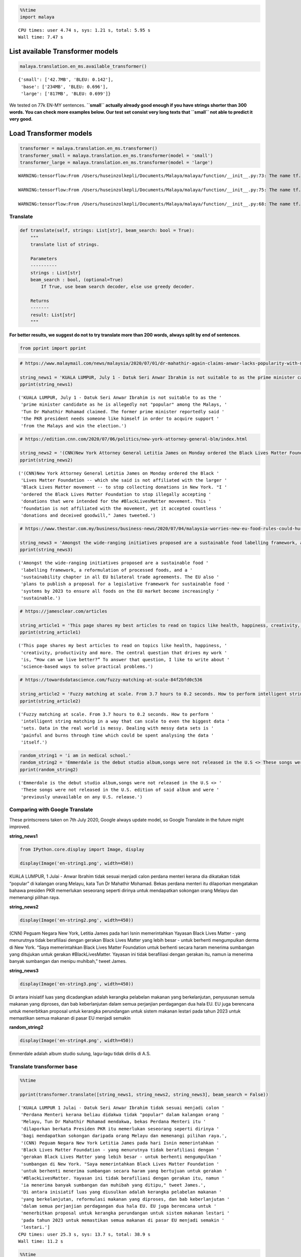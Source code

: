 .. code:: python

    %%time
    import malaya


.. parsed-literal::

    CPU times: user 4.74 s, sys: 1.21 s, total: 5.95 s
    Wall time: 7.47 s


List available Transformer models
---------------------------------

.. code:: python

    malaya.translation.en_ms.available_transformer()




.. parsed-literal::

    {'small': ['42.7MB', 'BLEU: 0.142'],
     'base': ['234MB', 'BLEU: 0.696'],
     'large': ['817MB', 'BLEU: 0.699']}



We tested on 77k EN-MY sentences. **``small`` actually already good
enough if you have strings shorter than 300 words. You can check more
examples below. Our test set consist very long texts that ``small`` not
able to predict it very good.**

Load Transformer models
-----------------------

.. code:: python

    transformer = malaya.translation.en_ms.transformer()
    transformer_small = malaya.translation.en_ms.transformer(model = 'small')
    transformer_large = malaya.translation.en_ms.transformer(model = 'large')


.. parsed-literal::

    WARNING:tensorflow:From /Users/huseinzolkepli/Documents/Malaya/malaya/function/__init__.py:73: The name tf.gfile.GFile is deprecated. Please use tf.io.gfile.GFile instead.
    
    WARNING:tensorflow:From /Users/huseinzolkepli/Documents/Malaya/malaya/function/__init__.py:75: The name tf.GraphDef is deprecated. Please use tf.compat.v1.GraphDef instead.
    
    WARNING:tensorflow:From /Users/huseinzolkepli/Documents/Malaya/malaya/function/__init__.py:68: The name tf.InteractiveSession is deprecated. Please use tf.compat.v1.InteractiveSession instead.
    


Translate
^^^^^^^^^

.. code:: python

   def translate(self, strings: List[str], beam_search: bool = True):
       """
       translate list of strings.

       Parameters
       ----------
       strings : List[str]
       beam_search : bool, (optional=True)
           If True, use beam search decoder, else use greedy decoder.

       Returns
       -------
       result: List[str]
       """

**For better results, we suggest do not to try translate more than 200
words, always split by end of sentences**.

.. code:: python

    from pprint import pprint

.. code:: python

    # https://www.malaymail.com/news/malaysia/2020/07/01/dr-mahathir-again-claims-anwar-lacks-popularity-with-malays-to-be-pakatans/1880420
    
    string_news1 = 'KUALA LUMPUR, July 1 - Datuk Seri Anwar Ibrahim is not suitable to as the prime minister candidate as he is allegedly not "popular" among the Malays, Tun Dr Mahathir Mohamad claimed. The former prime minister reportedly said the PKR president needs someone like himself in order to acquire support from the Malays and win the election.'
    pprint(string_news1)


.. parsed-literal::

    ('KUALA LUMPUR, July 1 - Datuk Seri Anwar Ibrahim is not suitable to as the '
     'prime minister candidate as he is allegedly not "popular" among the Malays, '
     'Tun Dr Mahathir Mohamad claimed. The former prime minister reportedly said '
     'the PKR president needs someone like himself in order to acquire support '
     'from the Malays and win the election.')


.. code:: python

    # https://edition.cnn.com/2020/07/06/politics/new-york-attorney-general-blm/index.html
    
    string_news2 = '(CNN)New York Attorney General Letitia James on Monday ordered the Black Lives Matter Foundation -- which she said is not affiliated with the larger Black Lives Matter movement -- to stop collecting donations in New York. "I ordered the Black Lives Matter Foundation to stop illegally accepting donations that were intended for the #BlackLivesMatter movement. This foundation is not affiliated with the movement, yet it accepted countless donations and deceived goodwill," James tweeted.'
    pprint(string_news2)


.. parsed-literal::

    ('(CNN)New York Attorney General Letitia James on Monday ordered the Black '
     'Lives Matter Foundation -- which she said is not affiliated with the larger '
     'Black Lives Matter movement -- to stop collecting donations in New York. "I '
     'ordered the Black Lives Matter Foundation to stop illegally accepting '
     'donations that were intended for the #BlackLivesMatter movement. This '
     'foundation is not affiliated with the movement, yet it accepted countless '
     'donations and deceived goodwill," James tweeted.')


.. code:: python

    # https://www.thestar.com.my/business/business-news/2020/07/04/malaysia-worries-new-eu-food-rules-could-hurt-palm-oil-exports
    
    string_news3 = 'Amongst the wide-ranging initiatives proposed are a sustainable food labelling framework, a reformulation of processed foods, and a sustainability chapter in all EU bilateral trade agreements. The EU also plans to publish a proposal for a legislative framework for sustainable food systems by 2023 to ensure all foods on the EU market become increasingly sustainable.'
    pprint(string_news3)


.. parsed-literal::

    ('Amongst the wide-ranging initiatives proposed are a sustainable food '
     'labelling framework, a reformulation of processed foods, and a '
     'sustainability chapter in all EU bilateral trade agreements. The EU also '
     'plans to publish a proposal for a legislative framework for sustainable food '
     'systems by 2023 to ensure all foods on the EU market become increasingly '
     'sustainable.')


.. code:: python

    # https://jamesclear.com/articles
    
    string_article1 = 'This page shares my best articles to read on topics like health, happiness, creativity, productivity and more. The central question that drives my work is, “How can we live better?” To answer that question, I like to write about science-based ways to solve practical problems.'
    pprint(string_article1)


.. parsed-literal::

    ('This page shares my best articles to read on topics like health, happiness, '
     'creativity, productivity and more. The central question that drives my work '
     'is, “How can we live better?” To answer that question, I like to write about '
     'science-based ways to solve practical problems.')


.. code:: python

    # https://towardsdatascience.com/fuzzy-matching-at-scale-84f2bfd0c536
    
    string_article2 = 'Fuzzy matching at scale. From 3.7 hours to 0.2 seconds. How to perform intelligent string matching in a way that can scale to even the biggest data sets. Data in the real world is messy. Dealing with messy data sets is painful and burns through time which could be spent analysing the data itself.'
    pprint(string_article2)


.. parsed-literal::

    ('Fuzzy matching at scale. From 3.7 hours to 0.2 seconds. How to perform '
     'intelligent string matching in a way that can scale to even the biggest data '
     'sets. Data in the real world is messy. Dealing with messy data sets is '
     'painful and burns through time which could be spent analysing the data '
     'itself.')


.. code:: python

    random_string1 = 'i am in medical school.'
    random_string2 = 'Emmerdale is the debut studio album,songs were not released in the U.S <> These songs were not released in the U.S. edition of said album and were previously unavailable on any U.S. release.'
    pprint(random_string2)


.. parsed-literal::

    ('Emmerdale is the debut studio album,songs were not released in the U.S <> '
     'These songs were not released in the U.S. edition of said album and were '
     'previously unavailable on any U.S. release.')


Comparing with Google Translate
^^^^^^^^^^^^^^^^^^^^^^^^^^^^^^^

These printscreens taken on 7th July 2020, Google always update model,
so Google Translate in the future might improved.

**string_news1**

.. code:: python

    from IPython.core.display import Image, display
    
    display(Image('en-string1.png', width=450))



.. image:: load-translation-en-ms_files/load-translation-en-ms_16_0.png
   :width: 450px


KUALA LUMPUR, 1 Julai - Anwar Ibrahim tidak sesuai menjadi calon perdana
menteri kerana dia dikatakan tidak “popular” di kalangan orang Melayu,
kata Tun Dr Mahathir Mohamad. Bekas perdana menteri itu dilaporkan
mengatakan bahawa presiden PKR memerlukan seseorang seperti dirinya
untuk mendapatkan sokongan orang Melayu dan memenangi pilihan raya.

**string_news2**

.. code:: python

    display(Image('en-string2.png', width=450))



.. image:: load-translation-en-ms_files/load-translation-en-ms_19_0.png
   :width: 450px


(CNN) Peguam Negara New York, Letitia James pada hari Isnin
memerintahkan Yayasan Black Lives Matter - yang menurutnya tidak
berafiliasi dengan gerakan Black Lives Matter yang lebih besar - untuk
berhenti mengumpulkan derma di New York. “Saya memerintahkan Black Lives
Matter Foundation untuk berhenti secara haram menerima sumbangan yang
ditujukan untuk gerakan #BlackLivesMatter. Yayasan ini tidak berafiliasi
dengan gerakan itu, namun ia menerima banyak sumbangan dan menipu
muhibah,” tweet James.

**string_news3**

.. code:: python

    display(Image('en-string3.png', width=450))



.. image:: load-translation-en-ms_files/load-translation-en-ms_22_0.png
   :width: 450px


Di antara inisiatif luas yang dicadangkan adalah kerangka pelabelan
makanan yang berkelanjutan, penyusunan semula makanan yang diproses, dan
bab keberlanjutan dalam semua perjanjian perdagangan dua hala EU. EU
juga berencana untuk menerbitkan proposal untuk kerangka perundangan
untuk sistem makanan lestari pada tahun 2023 untuk memastikan semua
makanan di pasar EU menjadi semakin

**random_string2**

.. code:: python

    display(Image('en-string4.png', width=450))



.. image:: load-translation-en-ms_files/load-translation-en-ms_25_0.png
   :width: 450px


Emmerdale adalah album studio sulung, lagu-lagu tidak dirilis di A.S.

Translate transformer base
^^^^^^^^^^^^^^^^^^^^^^^^^^

.. code:: python

    %%time
    
    pprint(transformer.translate([string_news1, string_news2, string_news3], beam_search = False))


.. parsed-literal::

    ['KUALA LUMPUR 1 Julai - Datuk Seri Anwar Ibrahim tidak sesuai menjadi calon '
     'Perdana Menteri kerana beliau didakwa tidak "popular" dalam kalangan orang '
     'Melayu, Tun Dr Mahathir Mohamad mendakwa, bekas Perdana Menteri itu '
     'dilaporkan berkata Presiden PKR itu memerlukan seseorang seperti dirinya '
     'bagi mendapatkan sokongan daripada orang Melayu dan memenangi pilihan raya.',
     '(CNN) Peguam Negara New York Letitia James pada hari Isnin memerintahkan '
     'Black Lives Matter Foundation - yang menurutnya tidak berafiliasi dengan '
     'gerakan Black Lives Matter yang lebih besar - untuk berhenti mengumpulkan '
     'sumbangan di New York. "Saya memerintahkan Black Lives Matter Foundation '
     'untuk berhenti menerima sumbangan secara haram yang bertujuan untuk gerakan '
     '#BlackLivesMatter. Yayasan ini tidak berafiliasi dengan gerakan itu, namun '
     'ia menerima banyak sumbangan dan muhibah yang ditipu," tweet James.',
     'Di antara inisiatif luas yang diusulkan adalah kerangka pelabelan makanan '
     'yang berkelanjutan, reformulasi makanan yang diproses, dan bab keberlanjutan '
     'dalam semua perjanjian perdagangan dua hala EU. EU juga berencana untuk '
     'menerbitkan proposal untuk kerangka perundangan untuk sistem makanan lestari '
     'pada tahun 2023 untuk memastikan semua makanan di pasar EU menjadi semakin '
     'lestari.']
    CPU times: user 25.3 s, sys: 13.7 s, total: 38.9 s
    Wall time: 11.2 s


.. code:: python

    %%time
    
    pprint(transformer.translate([string_article1, string_article2], beam_search = False))


.. parsed-literal::

    ['Halaman ini berkongsi artikel terbaik saya untuk dibaca mengenai topik '
     'seperti kesihatan, kebahagiaan, kreativiti, produktiviti dan banyak lagi. '
     'Soalan utama yang mendorong kerja saya adalah, "Bagaimana kita dapat hidup '
     'lebih baik?" Untuk menjawab soalan itu, saya suka menulis mengenai kaedah '
     'berasaskan sains untuk menyelesaikan masalah praktikal.',
     'Pemadanan kabur pada skala. Dari 3.7 jam hingga 0.2 saat. Cara melakukan '
     'pemadanan rentetan pintar dengan cara yang dapat meningkatkan bahkan set '
     'data terbesar. Data di dunia nyata tidak kemas. Berurusan dengan set data '
     'yang tidak kemas menyakitkan dan terbakar sepanjang masa yang dapat '
     'dihabiskan untuk menganalisis data itu sendiri.']
    CPU times: user 16.9 s, sys: 9.43 s, total: 26.3 s
    Wall time: 6.03 s


.. code:: python

    %%time
    
    pprint(transformer.translate([random_string1, random_string2], beam_search = False))


.. parsed-literal::

    ['saya di sekolah perubatan.',
     'Emmerdale adalah album studio debut, lagu-lagu tidak dikeluarkan di A.S <> '
     'Lagu-lagu ini tidak dikeluarkan dalam edisi A.S. album tersebut dan '
     'sebelumnya tidak tersedia pada sebarang pelepasan A.S.']
    CPU times: user 10.9 s, sys: 5.79 s, total: 16.7 s
    Wall time: 3.9 s


Translate transformer small
^^^^^^^^^^^^^^^^^^^^^^^^^^^

.. code:: python

    %%time
    
    pprint(transformer_small.translate([string_news1, string_news2, string_news3], beam_search = False))


.. parsed-literal::

    ['KUALA LUMPUR 1 Julai - Datuk Seri Anwar Ibrahim tidak sesuai kerana calon '
     'perdana menteri kerana didakwa tidak "popular" dalam kalangan orang Melayu, '
     'Tun Dr Mahathir Mohamad mendakwa. Bekas perdana menteri itu dilaporkan '
     'berkata, presiden PKR itu memerlukan seseorang seperti dirinya sendiri untuk '
     'memperoleh sokongan daripada orang Melayu dan memenangi pilihan raya.hari '
     'ini, Datuk Seri Anwar Ibrahim tidak sesuai untuk menjadi calon',
     '(CNN) Peguam Negara New York Letitia James pada hari Isnin memerintahkan '
     'Yayasan Black Lives Matter - yang menurutnya tidak berafiliasi dengan '
     'gerakan Black Lives Matter yang lebih besar - untuk berhenti mengumpulkan '
     'sumbangan di New York. "Saya memerintahkan Yayasan Black Lives Matter untuk '
     'berhenti menerima sumbangan secara haram yang bertujuan untuk gerakan '
     '#BlackLivesMatter. Yayasan ini tidak berafiliasi dengan gerakan itu, namun '
     'ia menerima banyak sumbangan dan muhibah yang menipu," tweet James.',
     'Amongst inisiatif luas yang dicadangkan adalah kerangka kerja kerja kerja '
     'makanan yang berkelanjutan, penyusunan semula makanan yang diproses, dan bab '
     'kelestarian dalam semua perjanjian perdagangan dua hala EU. EU juga '
     'merancang untuk menerbitkan cadangan kerangka perundangan untuk sistem '
     'makanan lestari pada tahun 2023 untuk memastikan semua makanan di pasaran EU '
     'semakin lestari.']
    CPU times: user 3.83 s, sys: 796 ms, total: 4.63 s
    Wall time: 1.69 s


.. code:: python

    %%time
    
    pprint(transformer_small.translate([string_article1, string_article2], beam_search = False))


.. parsed-literal::

    ['Halaman ini berkongsi artikel terbaik saya untuk membaca topik seperti '
     'kesihatan, kebahagiaan, kreativiti, produktiviti dan banyak lagi. Soalan '
     'pusat yang mendorong karya saya adalah, "Bagaimana kita dapat hidup lebih '
     'baik?" Untuk menjawab soalan itu, saya suka menulis mengenai cara berasaskan '
     'sains untuk menyelesaikan masalah praktikal.',
     'Pemadanan Fuzzy pada skala. Dari 3.7 jam hingga 0.2 saat. Cara melakukan '
     'pemadanan rentetan pintar dengan cara yang dapat meningkatkan set data '
     'terbesar bahkan. Data di dunia nyata tidak kemas. Berurusan dengan set data '
     'yang tidak kemas menyakitkan dan terbakar melalui masa yang dapat dihabiskan '
     'untuk menganalisis data itu sendiri.']
    CPU times: user 2.61 s, sys: 424 ms, total: 3.04 s
    Wall time: 840 ms


.. code:: python

    %%time
    
    pprint(transformer_small.translate([random_string1, random_string2], beam_search = False))


.. parsed-literal::

    ['saya berada di sekolah perubatan.',
     'Emmerdale adalah album studio sulung, lagu-lagu tidak dikeluarkan di A.S <> '
     'Lagu-lagu ini tidak dikeluarkan di edisi A.S. yang dikatakan album dan '
     'sebelumnya tidak tersedia di mana-mana pelepasan A.S.']
    CPU times: user 1.66 s, sys: 310 ms, total: 1.97 s
    Wall time: 588 ms


Translate transformer large
^^^^^^^^^^^^^^^^^^^^^^^^^^^

.. code:: python

    %%time
    
    pprint(transformer_large.translate([string_news1, string_news2, string_news3], beam_search = False))


.. parsed-literal::

    ['KUALA LUMPUR 1 Julai - Datuk Seri Anwar Ibrahim tidak sesuai menjadi calon '
     'Perdana Menteri kerana beliau didakwa tidak "popular" dalam kalangan orang '
     'Melayu, kata Tun Dr Mahathir Mohamad. Bekas Perdana Menteri itu dilaporkan '
     'berkata, Presiden PKR memerlukan seseorang seperti dirinya bagi mendapatkan '
     'sokongan daripada orang Melayu dan memenangi pilihan raya.',
     '(CNN) Peguam Negara New York Letitia James pada hari Isnin memerintahkan '
     'Black Lives Matter Foundation - yang menurutnya tidak berafiliasi dengan '
     'gerakan Black Lives Matter yang lebih besar - untuk berhenti mengumpulkan '
     'sumbangan di New York. "Saya memerintahkan Black Lives Matter Foundation '
     'untuk berhenti menerima sumbangan secara haram yang bertujuan untuk gerakan '
     '#BlackLivesMatter. Yayasan ini tidak berafiliasi dengan gerakan itu, namun '
     'ia menerima banyak sumbangan dan muhibah yang ditipu," tweet James.',
     'Di antara inisiatif luas yang diusulkan adalah kerangka pelabelan makanan '
     'berkelanjutan, penyusunan semula makanan yang diproses, dan bab '
     'keberlanjutan dalam semua perjanjian perdagangan dua hala EU. EU juga '
     'berencana untuk menerbitkan proposal untuk kerangka perundangan untuk sistem '
     'makanan berkelanjutan pada tahun 2023 untuk memastikan semua makanan di '
     'pasar EU menjadi semakin berkelanjutan.']
    CPU times: user 1min 2s, sys: 27 s, total: 1min 29s
    Wall time: 25.9 s


.. code:: python

    %%time
    
    pprint(transformer_large.translate([string_article1, string_article2], beam_search = False))


.. parsed-literal::

    ['Halaman ini berkongsi artikel terbaik saya untuk membaca topik seperti '
     'kesihatan, kebahagiaan, kreativiti, produktiviti dan banyak lagi. Soalan '
     'utama yang mendorong karya saya adalah, "Bagaimana kita dapat hidup lebih '
     'baik?" Untuk menjawab soalan itu, saya suka menulis mengenai kaedah '
     'berasaskan sains untuk menyelesaikan masalah praktikal.',
     'Pemadanan kabur pada skala. Dari 3.7 jam hingga 0.2 saat. Cara melakukan '
     'pemadanan rentetan pintar dengan cara yang dapat meningkatkan skala ke set '
     'data terbesar. Data di dunia nyata tidak kemas. Berurusan dengan set data '
     'yang tidak kemas menyakitkan dan terbakar sepanjang masa yang dapat '
     'dihabiskan untuk menganalisis data itu sendiri.']
    CPU times: user 42.6 s, sys: 17.5 s, total: 1min
    Wall time: 13.4 s


.. code:: python

    %%time
    
    pprint(transformer_large.translate([random_string1, random_string2], beam_search = False))


.. parsed-literal::

    ['saya di sekolah perubatan.',
     'Emmerdale adalah album studio debut, lagu-lagu tidak dikeluarkan di AS <> '
     'Lagu-lagu ini tidak dikeluarkan dalam edisi A.S. album tersebut dan '
     'sebelumnya tidak tersedia untuk sebarang pelepasan A.S.']
    CPU times: user 26.2 s, sys: 10.9 s, total: 37.1 s
    Wall time: 7.88 s


